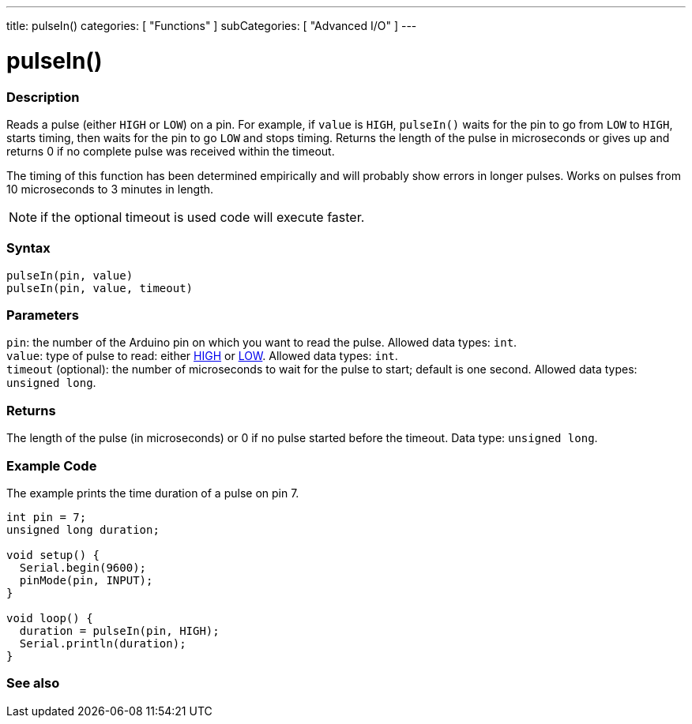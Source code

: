 ---
title: pulseIn()
categories: [ "Functions" ]
subCategories: [ "Advanced I/O" ]
---





= pulseIn()


// OVERVIEW SECTION STARTS
[#overview]
--

[float]
=== Description
Reads a pulse (either `HIGH` or `LOW`) on a pin. For example, if `value` is `HIGH`, `pulseIn()` waits for the pin to go from `LOW` to `HIGH`, starts timing, then waits for the pin to go `LOW` and stops timing. Returns the length of the pulse in microseconds or gives up and returns 0 if no complete pulse was received within the timeout.

The timing of this function has been determined empirically and will probably show errors in longer pulses. Works on pulses from 10 microseconds to 3 minutes in length.

NOTE:  if the optional timeout is used code will execute faster.
[%hardbreaks]


[float]
=== Syntax
`pulseIn(pin, value)` +
`pulseIn(pin, value, timeout)`


[float]
=== Parameters
`pin`: the number of the Arduino pin on which you want to read the pulse. Allowed data types: `int`. +
`value`: type of pulse to read: either link:../../../variables/constants/highlow/[HIGH] or link:../../../variables/constants/highlow/[LOW]. Allowed data types: `int`. +
`timeout` (optional): the number of microseconds to wait for the pulse to start; default is one second. Allowed data types: `unsigned long`.


[float]
=== Returns
The length of the pulse (in microseconds) or 0 if no pulse started before the timeout. Data type: `unsigned long`.

--
// OVERVIEW SECTION ENDS




// HOW TO USE SECTION STARTS
[#howtouse]
--

[float]
=== Example Code
// Describe what the example code is all about and add relevant code   ►►►►► THIS SECTION IS MANDATORY ◄◄◄◄◄
The example prints the time duration of a pulse on pin 7.

[source,arduino]
----
int pin = 7;
unsigned long duration;

void setup() {
  Serial.begin(9600);
  pinMode(pin, INPUT);
}

void loop() {
  duration = pulseIn(pin, HIGH);
  Serial.println(duration);
}
----
[%hardbreaks]

--
// HOW TO USE SECTION ENDS


// SEE ALSO SECTION
[#see_also]
--

[float]
=== See also

--
// SEE ALSO SECTION ENDS
